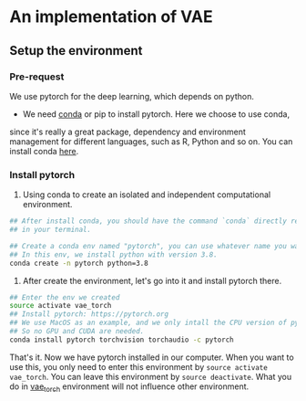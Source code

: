 * An implementation of VAE

** Setup the environment

*** Pre-request
	 We use pytorch for the deep learning, which depends on python.

	 -  We need [[https://docs.conda.io/projects/conda/en/latest/][conda]] or pip to install pytorch. Here we choose to use conda,
     since it's really a great package, dependency and environment management
     for different languages, such as R, Python and so on. You can install conda
     [[https://docs.conda.io/en/latest/miniconda.html][here]].

*** Install pytorch
   1. Using conda to create an isolated and independent computational
      environment.
#+begin_src bash
	## After install conda, you should have the command `conda` directly recognized
	## in your terminal.

	## Create a conda env named "pytorch", you can use whatever name you want
	## In this env, we install python with version 3.8.
	conda create -n pytorch python=3.8
#+end_src

   2. After create the environment, let's go into it and install pytorch there.
#+begin_src bash
	## Enter the env we created
	source activate vae_torch
	## Install pytorch: https://pytorch.org
	## We use MacOS as an example, and we only intall the CPU version of pytorch,
	## So no GPU and CUDA are needed.
	conda install pytorch torchvision torchaudio -c pytorch
#+end_src

That's it. Now we have pytorch installed in our computer. When you want to use
this, you only need to enter this environment by =source activate vae_torch=.
You can leave this environment by =source deactivate=. What you do in
_vae_torch_ environment will not influence other environment.
